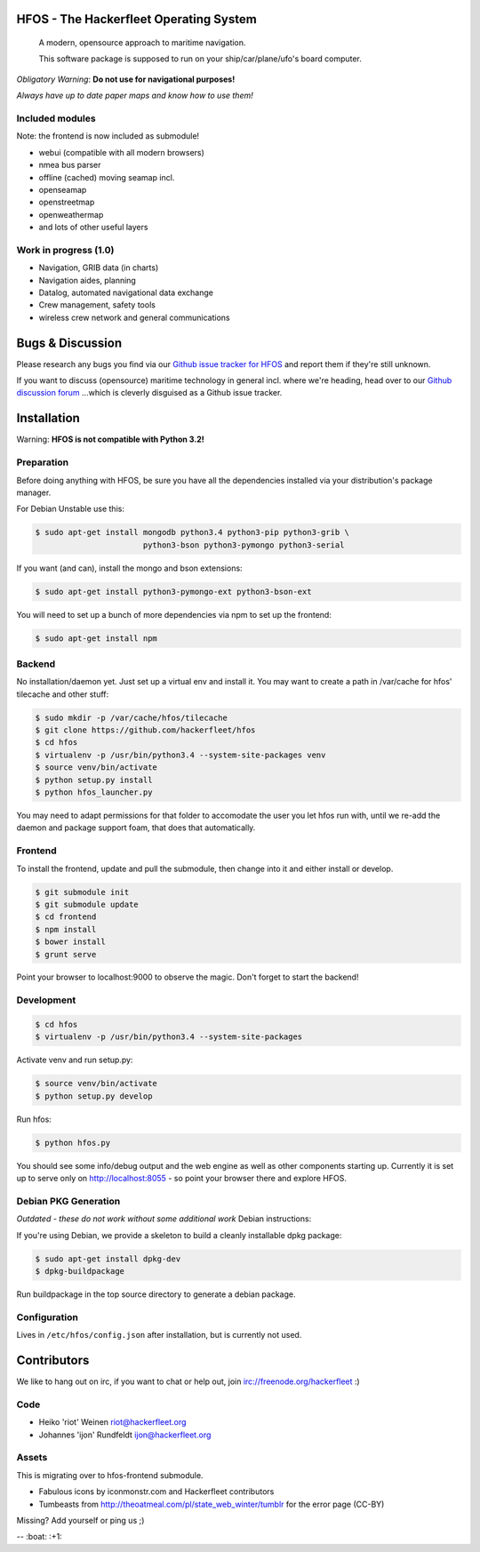 .. image:: https://travis-ci.org/Hackerfleet/hfos.svg?branch=master
    :target: https://travis-ci.org/Hackerfleet/hfos
    :alt: Build Status

.. image:: https://landscape.io/github/Hackerfleet/hfos/master/landscape.svg?style=flat
    :target: https://landscape.io/github/Hackerfleet/hfos/master
    :alt: Quality

.. image:: https://requires.io/github/Hackerfleet/hfos/requirements.svg?branch=master
    :target: https://requires.io/github/Hackerfleet/hfos/requirements/?branch=master
    :alt: Requirements Status

.. image:: https://badge.waffle.io/hackerfleet/hfos.png?label=ready&title=Ready 
    :target: https://waffle.io/hackerfleet/hfos
    :alt: Stories Ready

.. image:: https://coveralls.io/repos/Hackerfleet/hfos/badge.svg
    :target: https://coveralls.io/r/Hackerfleet/hfos
    :alt: Coverage

HFOS - The Hackerfleet Operating System
=======================================

    A modern, opensource approach to maritime navigation.

    This software package is supposed to run on your ship/car/plane/ufo's
    board computer.

*Obligatory Warning*: **Do not use for navigational purposes!**

*Always have up to date paper maps and know how to use them!*

Included modules
----------------

Note: the frontend is now included as submodule!

-  webui (compatible with all modern browsers)
-  nmea bus parser
-  offline (cached) moving seamap incl.
-  openseamap
-  openstreetmap
-  openweathermap
-  and lots of other useful layers

Work in progress (1.0)
----------------------

-  Navigation, GRIB data (in charts)
-  Navigation aides, planning
-  Datalog, automated navigational data exchange
-  Crew management, safety tools
-  wireless crew network and general communications

Bugs & Discussion
=================

Please research any bugs you find via our `Github issue tracker for
HFOS <https://github.com/hackerfleet/hfos/issues>`__ and report them if they're still unknown.

If you want to discuss (opensource) maritime technology in general
incl. where we're heading, head over to our `Github discussion
forum <https://github.com/hackerfleet/discussion/issues>`__
...which is cleverly disguised as a Github issue tracker.

Installation
============

Warning: **HFOS is not compatible with Python 3.2!**

Preparation
-----------

Before doing anything with HFOS, be sure you have all the dependencies
installed via your distribution's package manager.

For Debian Unstable use this:

.. code-block:: bash

    $ sudo apt-get install mongodb python3.4 python3-pip python3-grib \
                           python3-bson python3-pymongo python3-serial

If you want (and can), install the mongo and bson extensions:

.. code-block:: bash

    $ sudo apt-get install python3-pymongo-ext python3-bson-ext

You will need to set up a bunch of more dependencies via npm to set up
the frontend:

.. code-block:: bash

    $ sudo apt-get install npm

Backend
-------

No installation/daemon yet. Just set up a virtual env and install it.
You may want to create a path in /var/cache for hfos' tilecache and
other stuff:

.. code-block:: bash

    $ sudo mkdir -p /var/cache/hfos/tilecache
    $ git clone https://github.com/hackerfleet/hfos
    $ cd hfos
    $ virtualenv -p /usr/bin/python3.4 --system-site-packages venv
    $ source venv/bin/activate
    $ python setup.py install
    $ python hfos_launcher.py

You may need to adapt permissions for that folder to accomodate the
user you let hfos run with, until we re-add the daemon and package support foam, that does that automatically.

Frontend
--------

To install the frontend, update and pull the submodule, then change into
it and either install or develop.

.. code-block:: bash

    $ git submodule init
    $ git submodule update
    $ cd frontend
    $ npm install
    $ bower install
    $ grunt serve

Point your browser to localhost:9000 to observe the magic. Don't forget
to start the backend!

Development
-----------

.. code-block:: bash

    $ cd hfos
    $ virtualenv -p /usr/bin/python3.4 --system-site-packages

Activate venv and run setup.py:

.. code-block:: bash

    $ source venv/bin/activate
    $ python setup.py develop

Run hfos:

.. code-block:: bash

    $ python hfos.py

You should see some info/debug output and the web engine as well as
other components starting up.
Currently it is set up to serve only on http://localhost:8055 - so
point your browser there and explore HFOS.

Debian PKG Generation
---------------------

*Outdated - these do not work without some additional work* Debian
instructions:

If you're using Debian, we provide a skeleton to build a cleanly
installable dpkg package:

.. code-block:: bash

    $ sudo apt-get install dpkg-dev
    $ dpkg-buildpackage

Run buildpackage in the top source directory to generate a debian
package.

Configuration
-------------

Lives in ``/etc/hfos/config.json`` after installation, but is currently
not used.

Contributors
============

We like to hang out on irc, if you want to chat or help out,
join irc://freenode.org/hackerfleet :)

Code
----

-  Heiko 'riot' Weinen riot@hackerfleet.org
-  Johannes 'ijon' Rundfeldt ijon@hackerfleet.org

Assets
------

This is migrating over to hfos-frontend submodule.

-  Fabulous icons by iconmonstr.com and Hackerfleet contributors
-  Tumbeasts from http://theoatmeal.com/pl/state_web_winter/tumblr for
   the error page (CC-BY)

Missing? Add yourself or ping us ;)

-- :boat: :+1:
